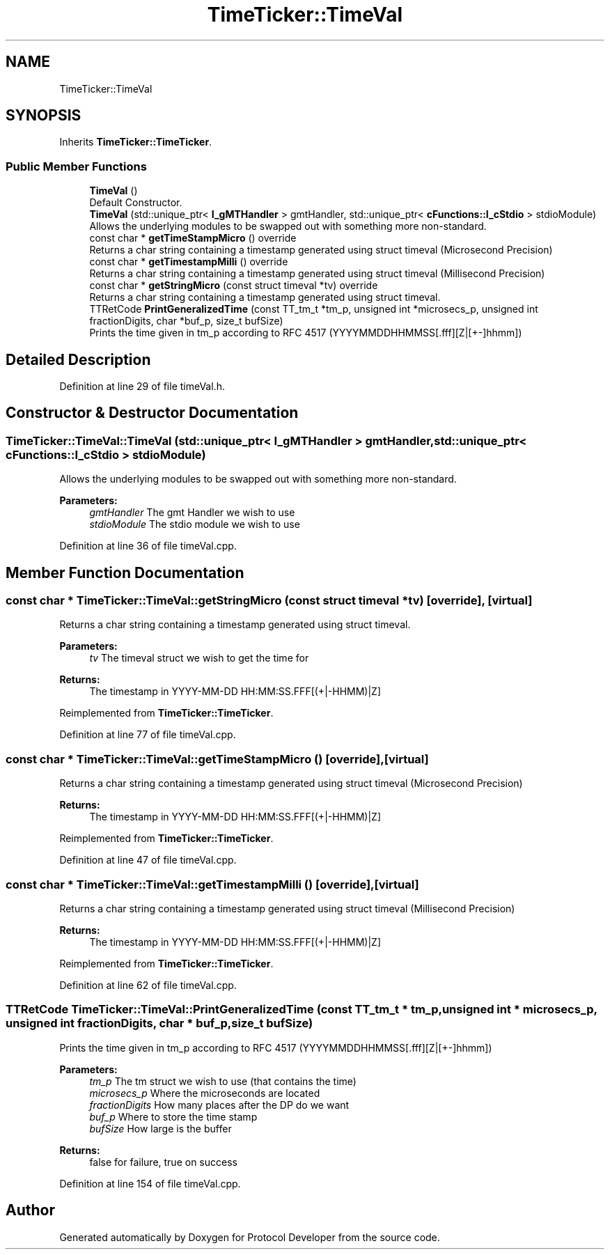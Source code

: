 .TH "TimeTicker::TimeVal" 3 "Wed Apr 3 2019" "Version 0.1" "Protocol Developer" \" -*- nroff -*-
.ad l
.nh
.SH NAME
TimeTicker::TimeVal
.SH SYNOPSIS
.br
.PP
.PP
Inherits \fBTimeTicker::TimeTicker\fP\&.
.SS "Public Member Functions"

.in +1c
.ti -1c
.RI "\fBTimeVal\fP ()"
.br
.RI "Default Constructor\&. "
.ti -1c
.RI "\fBTimeVal\fP (std::unique_ptr< \fBI_gMTHandler\fP > gmtHandler, std::unique_ptr< \fBcFunctions::I_cStdio\fP > stdioModule)"
.br
.RI "Allows the underlying modules to be swapped out with something more non-standard\&. "
.ti -1c
.RI "const char * \fBgetTimeStampMicro\fP () override"
.br
.RI "Returns a char string containing a timestamp generated using struct timeval (Microsecond Precision) "
.ti -1c
.RI "const char * \fBgetTimestampMilli\fP () override"
.br
.RI "Returns a char string containing a timestamp generated using struct timeval (Millisecond Precision) "
.ti -1c
.RI "const char * \fBgetStringMicro\fP (const struct timeval *tv) override"
.br
.RI "Returns a char string containing a timestamp generated using struct timeval\&. "
.ti -1c
.RI "TTRetCode \fBPrintGeneralizedTime\fP (const TT_tm_t *tm_p, unsigned int *microsecs_p, unsigned int fractionDigits, char *buf_p, size_t bufSize)"
.br
.RI "Prints the time given in tm_p according to RFC 4517 (YYYYMMDDHHMMSS[\&.fff][Z|[+-]hhmm]) "
.in -1c
.SH "Detailed Description"
.PP 
Definition at line 29 of file timeVal\&.h\&.
.SH "Constructor & Destructor Documentation"
.PP 
.SS "TimeTicker::TimeVal::TimeVal (std::unique_ptr< \fBI_gMTHandler\fP > gmtHandler, std::unique_ptr< \fBcFunctions::I_cStdio\fP > stdioModule)"

.PP
Allows the underlying modules to be swapped out with something more non-standard\&. 
.PP
\fBParameters:\fP
.RS 4
\fIgmtHandler\fP The gmt Handler we wish to use 
.br
\fIstdioModule\fP The stdio module we wish to use 
.RE
.PP

.PP
Definition at line 36 of file timeVal\&.cpp\&.
.SH "Member Function Documentation"
.PP 
.SS "const char * TimeTicker::TimeVal::getStringMicro (const struct timeval * tv)\fC [override]\fP, \fC [virtual]\fP"

.PP
Returns a char string containing a timestamp generated using struct timeval\&. 
.PP
\fBParameters:\fP
.RS 4
\fItv\fP The timeval struct we wish to get the time for 
.RE
.PP
\fBReturns:\fP
.RS 4
The timestamp in YYYY-MM-DD HH:MM:SS\&.FFF[(+|-HHMM)|Z] 
.RE
.PP

.PP
Reimplemented from \fBTimeTicker::TimeTicker\fP\&.
.PP
Definition at line 77 of file timeVal\&.cpp\&.
.SS "const char * TimeTicker::TimeVal::getTimeStampMicro ()\fC [override]\fP, \fC [virtual]\fP"

.PP
Returns a char string containing a timestamp generated using struct timeval (Microsecond Precision) 
.PP
\fBReturns:\fP
.RS 4
The timestamp in YYYY-MM-DD HH:MM:SS\&.FFF[(+|-HHMM)|Z] 
.RE
.PP

.PP
Reimplemented from \fBTimeTicker::TimeTicker\fP\&.
.PP
Definition at line 47 of file timeVal\&.cpp\&.
.SS "const char * TimeTicker::TimeVal::getTimestampMilli ()\fC [override]\fP, \fC [virtual]\fP"

.PP
Returns a char string containing a timestamp generated using struct timeval (Millisecond Precision) 
.PP
\fBReturns:\fP
.RS 4
The timestamp in YYYY-MM-DD HH:MM:SS\&.FFF[(+|-HHMM)|Z] 
.RE
.PP

.PP
Reimplemented from \fBTimeTicker::TimeTicker\fP\&.
.PP
Definition at line 62 of file timeVal\&.cpp\&.
.SS "TTRetCode TimeTicker::TimeVal::PrintGeneralizedTime (const TT_tm_t * tm_p, unsigned int * microsecs_p, unsigned int fractionDigits, char * buf_p, size_t bufSize)"

.PP
Prints the time given in tm_p according to RFC 4517 (YYYYMMDDHHMMSS[\&.fff][Z|[+-]hhmm]) 
.PP
\fBParameters:\fP
.RS 4
\fItm_p\fP The tm struct we wish to use (that contains the time) 
.br
\fImicrosecs_p\fP Where the microseconds are located 
.br
\fIfractionDigits\fP How many places after the DP do we want 
.br
\fIbuf_p\fP Where to store the time stamp 
.br
\fIbufSize\fP How large is the buffer 
.RE
.PP
\fBReturns:\fP
.RS 4
false for failure, true on success 
.RE
.PP

.PP
Definition at line 154 of file timeVal\&.cpp\&.

.SH "Author"
.PP 
Generated automatically by Doxygen for Protocol Developer from the source code\&.
